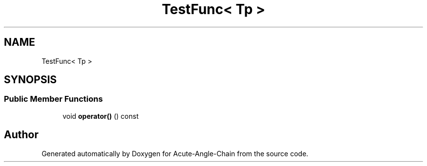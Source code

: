.TH "TestFunc< Tp >" 3 "Sun Jun 3 2018" "Acute-Angle-Chain" \" -*- nroff -*-
.ad l
.nh
.SH NAME
TestFunc< Tp >
.SH SYNOPSIS
.br
.PP
.SS "Public Member Functions"

.in +1c
.ti -1c
.RI "void \fBoperator()\fP () const"
.br
.in -1c

.SH "Author"
.PP 
Generated automatically by Doxygen for Acute-Angle-Chain from the source code\&.
